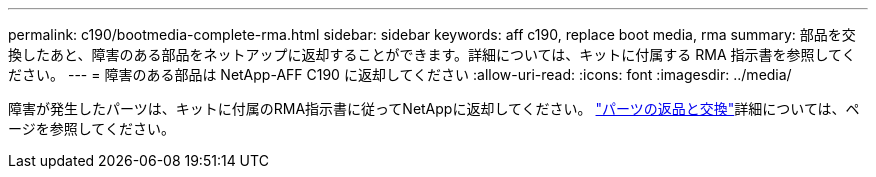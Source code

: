 ---
permalink: c190/bootmedia-complete-rma.html 
sidebar: sidebar 
keywords: aff c190, replace boot media, rma 
summary: 部品を交換したあと、障害のある部品をネットアップに返却することができます。詳細については、キットに付属する RMA 指示書を参照してください。 
---
= 障害のある部品は NetApp-AFF C190 に返却してください
:allow-uri-read: 
:icons: font
:imagesdir: ../media/


[role="lead"]
障害が発生したパーツは、キットに付属のRMA指示書に従ってNetAppに返却してください。 https://mysupport.netapp.com/site/info/rma["パーツの返品と交換"]詳細については、ページを参照してください。
